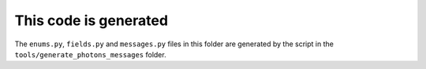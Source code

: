 This code is generated
======================

The ``enums.py``, ``fields.py`` and ``messages.py`` files in this folder are
generated by the script in the ``tools/generate_photons_messages`` folder.
